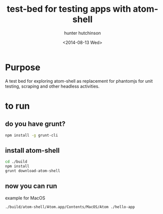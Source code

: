 #+title: test-bed for testing apps with atom-shell
#+author: hunter hutchinson
#+date: <2014-08-13 Wed>

* Purpose
  A test bed for exploring atom-shell as replacement for phantomjs for unit testing, scraping and other headless activities.

* to run

** do you have grunt?
   #+BEGIN_SRC sh
     npm install -g grunt-cli
   #+END_SRC

** install atom-shell
   #+BEGIN_SRC sh
     cd ./build
     npm install
     grunt download-atom-shell
   #+END_SRC

** now you can run
   example for MacOS
   #+BEGIN_SRC sh
     ./build/atom-shell/Atom.app/Contents/MacOS/Atom ./hello-app
   #+END_SRC
